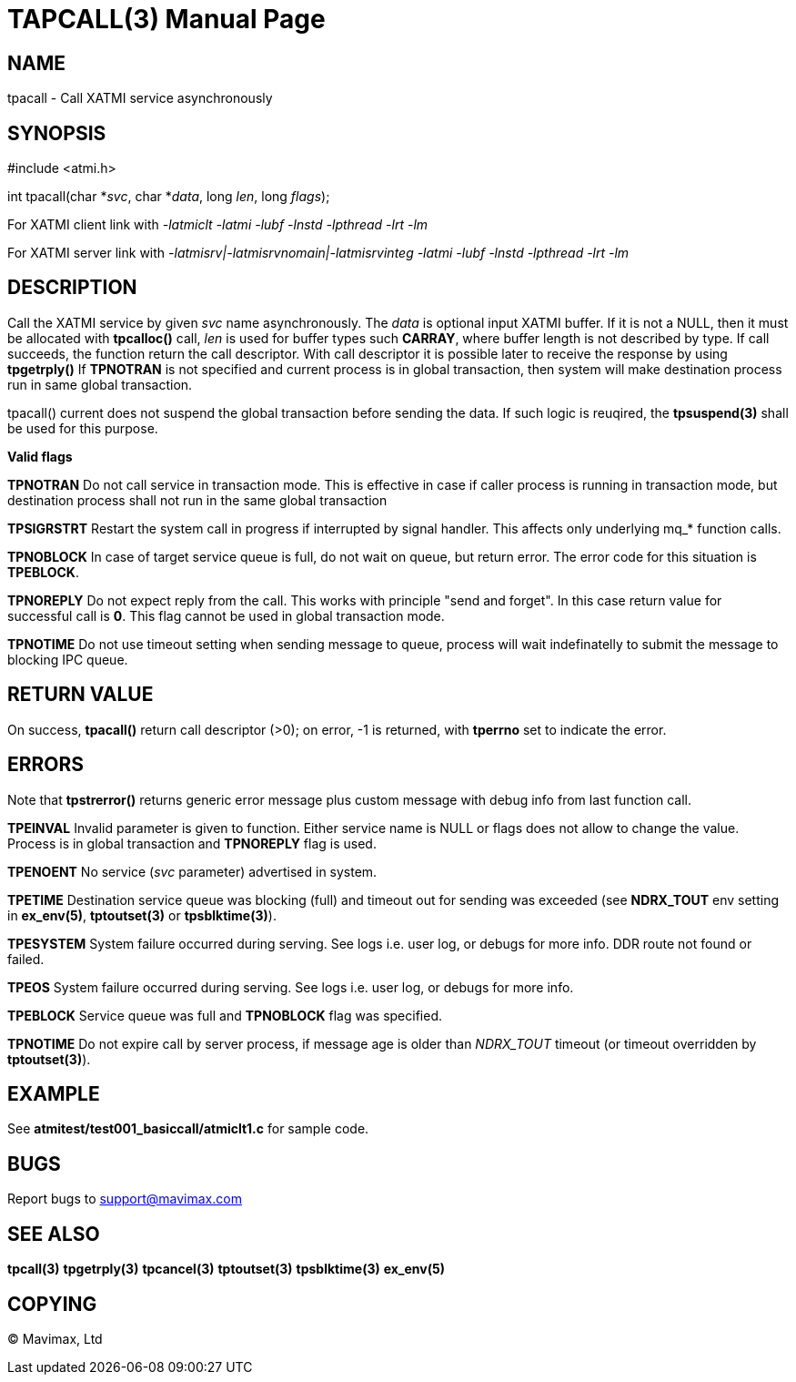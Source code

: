 TAPCALL(3)
==========
:doctype: manpage


NAME
----
tpacall - Call XATMI service asynchronously


SYNOPSIS
--------
#include <atmi.h>

int tpacall(char *'svc', char *'data', long 'len', long 'flags');


For XATMI client link with '-latmiclt -latmi -lubf -lnstd -lpthread -lrt -lm'

For XATMI server link with '-latmisrv|-latmisrvnomain|-latmisrvinteg -latmi -lubf -lnstd -lpthread -lrt -lm'

DESCRIPTION
-----------
Call the XATMI service by given 'svc' name asynchronously. The 'data' is 
optional input XATMI buffer. If it is not a NULL, then it must be allocated 
with *tpcalloc()* call, 'len' is used for buffer types such *CARRAY*, where 
buffer length is not described by type. If call succeeds, the function return 
the call descriptor. With call descriptor it is possible later to receive the 
response by using *tpgetrply()* If *TPNOTRAN* is not specified and current 
process is in global transaction, then system will make destination process 
run in same global transaction.

tpacall() current does not suspend the global transaction before sending
the data. If such logic is reuqired, the *tpsuspend(3)* shall be used
for this purpose.

*Valid flags*

*TPNOTRAN* Do not call service in transaction mode. This is effective in 
case if caller process is running in transaction mode, but destination 
process shall not run in the same global transaction

*TPSIGRSTRT* Restart the system call in progress if interrupted by 
signal handler. This affects only underlying mq_* function calls.

*TPNOBLOCK* In case of target service queue is full, do not wait on queue, but
return error. The error code for this situation is *TPEBLOCK*.

*TPNOREPLY* Do not expect reply from the call. This works with principle
"send and forget". In this case return value for successful call is *0*.
This flag cannot be used in global transaction mode.

*TPNOTIME* Do not use timeout setting when sending message to queue,
process will wait indefinatelly to submit the message to blocking IPC queue.

RETURN VALUE
------------
On success, *tpacall()* return call descriptor (>0); on error, -1 is returned, 
with *tperrno* set to indicate the error.


ERRORS
------
Note that *tpstrerror()* returns generic error message plus custom message 
with debug info from last function call.

*TPEINVAL* Invalid parameter is given to function. Either service name is 
NULL or flags does not allow to change the value. Process is in global
transaction and *TPNOREPLY* flag is used.

*TPENOENT* No service ('svc' parameter) advertised in system.

*TPETIME* Destination service queue was blocking (full) and timeout out
for sending was exceeded (see *NDRX_TOUT* env setting in *ex_env(5)*, *tptoutset(3)* or 
*tpsblktime(3)*). 

*TPESYSTEM* System failure occurred during serving. See logs i.e. user log, 
or debugs for more info. DDR route not found or failed.

*TPEOS* System failure occurred during serving. See logs i.e. user log, 
or debugs for more info.

*TPEBLOCK* Service queue was full and *TPNOBLOCK* flag was specified.

*TPNOTIME* Do not expire call by server process, if message age is older
than 'NDRX_TOUT' timeout (or timeout overridden by *tptoutset(3)*).

EXAMPLE
-------
See *atmitest/test001_basiccall/atmiclt1.c* for sample code.

BUGS
----
Report bugs to support@mavimax.com

SEE ALSO
--------
*tpcall(3)* *tpgetrply(3)* *tpcancel(3)* *tptoutset(3)* *tpsblktime(3)* *ex_env(5)*

COPYING
-------
(C) Mavimax, Ltd

